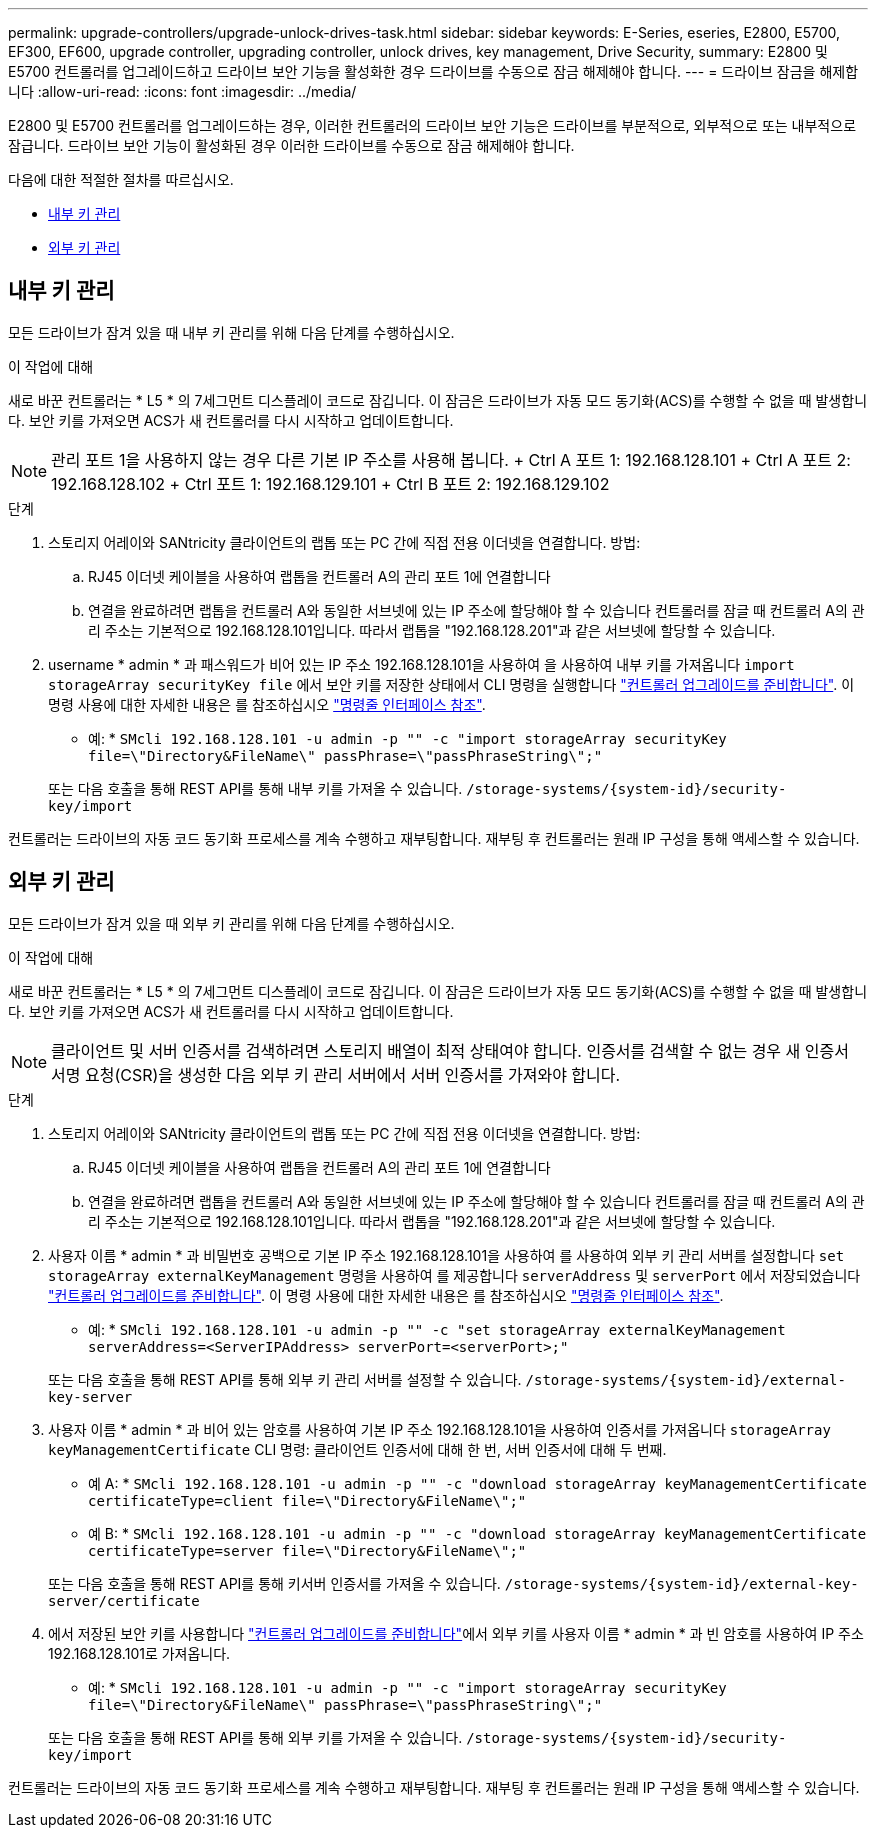 ---
permalink: upgrade-controllers/upgrade-unlock-drives-task.html 
sidebar: sidebar 
keywords: E-Series, eseries, E2800, E5700, EF300, EF600, upgrade controller, upgrading controller, unlock drives, key management, Drive Security, 
summary: E2800 및 E5700 컨트롤러를 업그레이드하고 드라이브 보안 기능을 활성화한 경우 드라이브를 수동으로 잠금 해제해야 합니다. 
---
= 드라이브 잠금을 해제합니다
:allow-uri-read: 
:icons: font
:imagesdir: ../media/


[role="lead"]
E2800 및 E5700 컨트롤러를 업그레이드하는 경우, 이러한 컨트롤러의 드라이브 보안 기능은 드라이브를 부분적으로, 외부적으로 또는 내부적으로 잠급니다. 드라이브 보안 기능이 활성화된 경우 이러한 드라이브를 수동으로 잠금 해제해야 합니다.

다음에 대한 적절한 절차를 따르십시오.

* <<내부 키 관리>>
* <<외부 키 관리>>




== 내부 키 관리

모든 드라이브가 잠겨 있을 때 내부 키 관리를 위해 다음 단계를 수행하십시오.

.이 작업에 대해
새로 바꾼 컨트롤러는 * L5 * 의 7세그먼트 디스플레이 코드로 잠깁니다. 이 잠금은 드라이브가 자동 모드 동기화(ACS)를 수행할 수 없을 때 발생합니다. 보안 키를 가져오면 ACS가 새 컨트롤러를 다시 시작하고 업데이트합니다.


NOTE: 관리 포트 1을 사용하지 않는 경우 다른 기본 IP 주소를 사용해 봅니다. + Ctrl A 포트 1: 192.168.128.101 + Ctrl A 포트 2: 192.168.128.102 + Ctrl 포트 1: 192.168.129.101 + Ctrl B 포트 2: 192.168.129.102

.단계
. 스토리지 어레이와 SANtricity 클라이언트의 랩톱 또는 PC 간에 직접 전용 이더넷을 연결합니다. 방법:
+
.. RJ45 이더넷 케이블을 사용하여 랩톱을 컨트롤러 A의 관리 포트 1에 연결합니다
.. 연결을 완료하려면 랩톱을 컨트롤러 A와 동일한 서브넷에 있는 IP 주소에 할당해야 할 수 있습니다 컨트롤러를 잠글 때 컨트롤러 A의 관리 주소는 기본적으로 192.168.128.101입니다. 따라서 랩톱을 "192.168.128.201"과 같은 서브넷에 할당할 수 있습니다.


. username * admin * 과 패스워드가 비어 있는 IP 주소 192.168.128.101을 사용하여 을 사용하여 내부 키를 가져옵니다 `import storageArray securityKey file` 에서 보안 키를 저장한 상태에서 CLI 명령을 실행합니다 link:prepare-upgrade-controllers-task.html["컨트롤러 업그레이드를 준비합니다"]. 이 명령 사용에 대한 자세한 내용은 를 참조하십시오 https://docs.netapp.com/us-en/e-series-cli/index.html["명령줄 인터페이스 참조"].
+
* 예: * `SMcli 192.168.128.101 -u admin -p "" -c "import storageArray securityKey file=\"Directory&FileName\" passPhrase=\"passPhraseString\";"`

+
또는 다음 호출을 통해 REST API를 통해 내부 키를 가져올 수 있습니다. `/storage-systems/{system-id}/security-key/import`



컨트롤러는 드라이브의 자동 코드 동기화 프로세스를 계속 수행하고 재부팅합니다. 재부팅 후 컨트롤러는 원래 IP 구성을 통해 액세스할 수 있습니다.



== 외부 키 관리

모든 드라이브가 잠겨 있을 때 외부 키 관리를 위해 다음 단계를 수행하십시오.

.이 작업에 대해
새로 바꾼 컨트롤러는 * L5 * 의 7세그먼트 디스플레이 코드로 잠깁니다. 이 잠금은 드라이브가 자동 모드 동기화(ACS)를 수행할 수 없을 때 발생합니다. 보안 키를 가져오면 ACS가 새 컨트롤러를 다시 시작하고 업데이트합니다.


NOTE: 클라이언트 및 서버 인증서를 검색하려면 스토리지 배열이 최적 상태여야 합니다. 인증서를 검색할 수 없는 경우 새 인증서 서명 요청(CSR)을 생성한 다음 외부 키 관리 서버에서 서버 인증서를 가져와야 합니다.

.단계
. 스토리지 어레이와 SANtricity 클라이언트의 랩톱 또는 PC 간에 직접 전용 이더넷을 연결합니다. 방법:
+
.. RJ45 이더넷 케이블을 사용하여 랩톱을 컨트롤러 A의 관리 포트 1에 연결합니다
.. 연결을 완료하려면 랩톱을 컨트롤러 A와 동일한 서브넷에 있는 IP 주소에 할당해야 할 수 있습니다 컨트롤러를 잠글 때 컨트롤러 A의 관리 주소는 기본적으로 192.168.128.101입니다. 따라서 랩톱을 "192.168.128.201"과 같은 서브넷에 할당할 수 있습니다.


. 사용자 이름 * admin * 과 비밀번호 공백으로 기본 IP 주소 192.168.128.101을 사용하여 를 사용하여 외부 키 관리 서버를 설정합니다 `set storageArray externalKeyManagement` 명령을 사용하여 를 제공합니다 `serverAddress` 및 `serverPort` 에서 저장되었습니다 link:prepare-upgrade-controllers-task.html["컨트롤러 업그레이드를 준비합니다"]. 이 명령 사용에 대한 자세한 내용은 를 참조하십시오 https://docs.netapp.com/us-en/e-series-cli/index.html["명령줄 인터페이스 참조"].
+
* 예: * `SMcli 192.168.128.101 -u admin -p "" -c "set storageArray externalKeyManagement serverAddress=<ServerIPAddress> serverPort=<serverPort>;"`

+
또는 다음 호출을 통해 REST API를 통해 외부 키 관리 서버를 설정할 수 있습니다. `/storage-systems/{system-id}/external-key-server`

. 사용자 이름 * admin * 과 비어 있는 암호를 사용하여 기본 IP 주소 192.168.128.101을 사용하여 인증서를 가져옵니다 `storageArray keyManagementCertificate` CLI 명령: 클라이언트 인증서에 대해 한 번, 서버 인증서에 대해 두 번째.
+
* 예 A: * `SMcli 192.168.128.101 -u admin -p "" -c "download storageArray keyManagementCertificate certificateType=client file=\"Directory&FileName\";"`

+
* 예 B: * `SMcli 192.168.128.101 -u admin -p "" -c "download storageArray keyManagementCertificate certificateType=server file=\"Directory&FileName\";"`

+
또는 다음 호출을 통해 REST API를 통해 키서버 인증서를 가져올 수 있습니다. `/storage-systems/{system-id}/external-key-server/certificate`

. 에서 저장된 보안 키를 사용합니다 link:prepare-upgrade-controllers-task.html["컨트롤러 업그레이드를 준비합니다"]에서 외부 키를 사용자 이름 * admin * 과 빈 암호를 사용하여 IP 주소 192.168.128.101로 가져옵니다.
+
* 예: * `SMcli 192.168.128.101 -u admin -p "" -c "import storageArray securityKey file=\"Directory&FileName\" passPhrase=\"passPhraseString\";"`

+
또는 다음 호출을 통해 REST API를 통해 외부 키를 가져올 수 있습니다. `/storage-systems/{system-id}/security-key/import`



컨트롤러는 드라이브의 자동 코드 동기화 프로세스를 계속 수행하고 재부팅합니다. 재부팅 후 컨트롤러는 원래 IP 구성을 통해 액세스할 수 있습니다.
